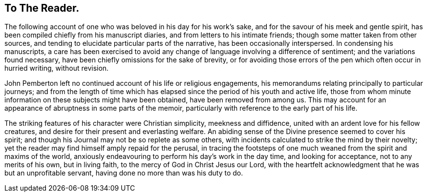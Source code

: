 == To The Reader.

The following account of one who was beloved in his day for his work's sake,
and for the savour of his meek and gentle spirit,
has been compiled chiefly from his manuscript diaries,
and from letters to his intimate friends; though some matter taken from other sources,
and tending to elucidate particular parts of the narrative,
has been occasionally interspersed.
In condensing his manuscripts,
a care has been exercised to avoid any change of
language involving a difference of sentiment;
and the variations found necessary, have been chiefly omissions for the sake of brevity,
or for avoiding those errors of the pen which often occur in hurried writing,
without revision.

John Pemberton left no continued account of his life or religious engagements,
his memorandums relating principally to particular journeys;
and from the length of time which has elapsed
since the period of his youth and active life,
those from whom minute information on these subjects might have been obtained,
have been removed from among us.
This may account for an appearance of abruptness in some parts of the memoir,
particularly with reference to the early part of his life.

The striking features of his character were Christian simplicity,
meekness and diffidence, united with an ardent love for his fellow creatures,
and desire for their present and everlasting welfare.
An abiding sense of the Divine presence seemed to cover his spirit;
and though his Journal may not be so replete as some others,
with incidents calculated to strike the mind by their novelty;
yet the reader may find himself amply repaid for the perusal,
in tracing the footsteps of one much weaned from the spirit and maxims of the world,
anxiously endeavouring to perform his day's work in the day time,
and looking for acceptance, not to any merits of his own, but in living faith,
to the mercy of God in Christ Jesus our Lord,
with the heartfelt acknowledgment that he was but an unprofitable servant,
having done no more than was his duty to do.

